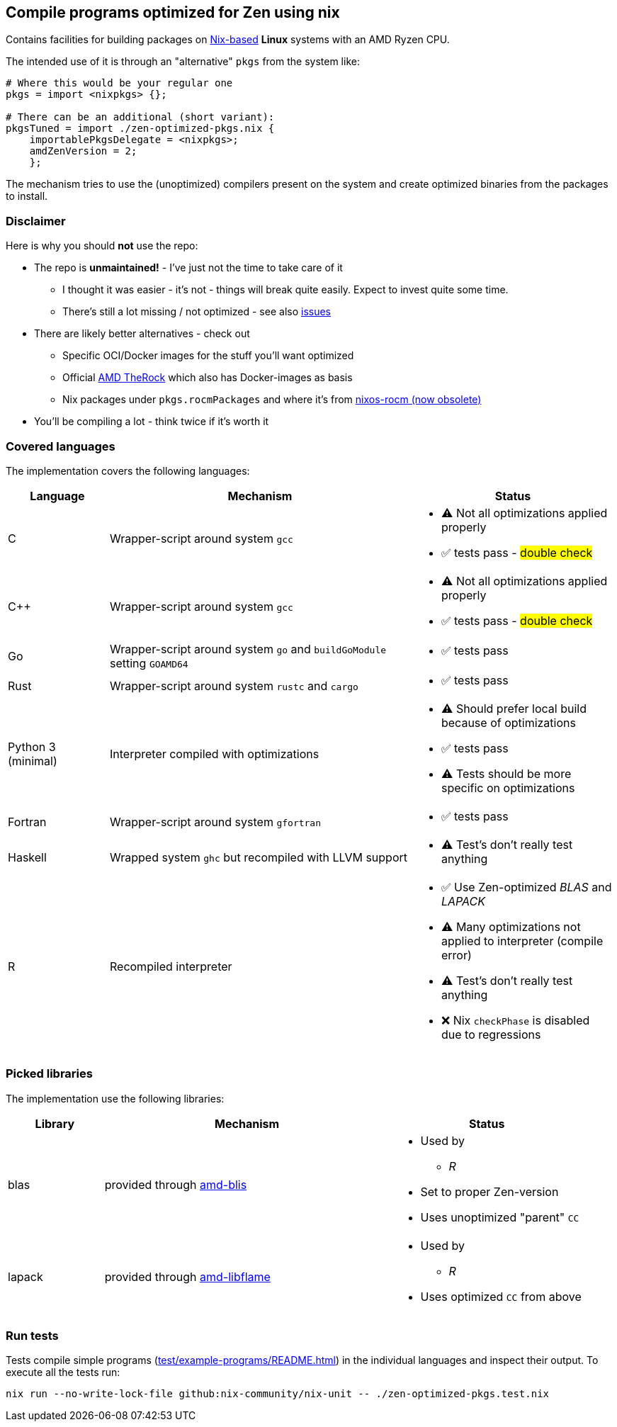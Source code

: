 == Compile programs optimized for Zen using nix

Contains facilities for building packages on https://nixos.org/[Nix-based] *Linux* systems with an AMD Ryzen CPU.

The intended use of it is through an "alternative" `pkgs` from the system like:

[source,nix]
----
# Where this would be your regular one
pkgs = import <nixpkgs> {};

# There can be an additional (short variant):
pkgsTuned = import ./zen-optimized-pkgs.nix {
    importablePkgsDelegate = <nixpkgs>;
    amdZenVersion = 2;
    };
----

The mechanism tries to use the (unoptimized) compilers present on the system and create optimized binaries from the packages to install.

=== Disclaimer

Here is why you should *not* use the repo:

* The repo is *unmaintained!* - I've just not the time to take care of it
** I thought it was easier - it's not - things will break quite easily. Expect to invest quite some time.
** There's still a lot missing / not optimized - see also https://github.com/milnet2/nix-zen-optimizations/issues[issues]
* There are likely better alternatives - check out
** Specific OCI/Docker images for the stuff you'll want optimized
** Official https://github.com/ROCm/TheRock[AMD TheRock] which also has Docker-images as basis
** Nix packages under `pkgs.rocmPackages` and where it's from https://github.com/nixos-rocm/nixos-rocm[nixos-rocm (now obsolete)]
* You'll be compiling a lot - think twice if it's worth it



=== Covered languages

The implementation covers the following languages:

[cols="1,3,2"]
|===
|Language |Mechanism |Status

| C                     | Wrapper-script around system `gcc`        a|
* [yellow]#⚠# Not all optimizations applied properly
* ✅ tests pass - #double check#
| C++                   | Wrapper-script around system `gcc`        a|
* [yellow]#⚠# Not all optimizations applied properly
* ✅ tests pass - #double check#
| Go                    | Wrapper-script around system `go` and `buildGoModule` setting `GOAMD64`  a|
* ✅ tests pass
| Rust                  | Wrapper-script around system `rustc` and `cargo` a|
* ✅ tests pass
| Python 3 (minimal)    | Interpreter compiled with optimizations   a|
* [yellow]#⚠# Should prefer local build because of optimizations
* ✅ tests pass
* [yellow]#⚠# Tests should be more specific on optimizations
| Fortran               | Wrapper-script around system `gfortran`   a|
* ✅ tests pass
| Haskell               | Wrapped system `ghc` but recompiled with LLVM support a|
* [yellow]#⚠# Test's don't really test anything
| R                     | Recompiled interpreter                    a|
* ✅ Use Zen-optimized _BLAS_ and _LAPACK_
* [yellow]#⚠# Many optimizations not applied to interpreter (compile error)
* [yellow]#⚠# Test's don't really test anything
* ❌ Nix `checkPhase` is disabled due to regressions
|===

=== Picked libraries

The implementation use the following libraries:

[cols="1,3,2"]
|===
|Library |Mechanism |Status

| blas                  | provided through https://github.com/NixOS/nixpkgs/blob/nixos-25.05/pkgs/by-name/am/amd-blis/package.nix[amd-blis]                   a|
* Used by
** _R_
* Set to proper Zen-version
* Uses unoptimized "parent" `CC`
| lapack                | provided through https://github.com/NixOS/nixpkgs/blob/nixos-25.05/pkgs/by-name/am/amd-libflame/package.nix[amd-libflame]           a|
* Used by
** _R_
* Uses optimized `CC` from above
|===

=== Run tests

Tests compile simple programs (xref:test/example-programs/README.adoc[]) in the individual languages and inspect their output.
To execute all the tests run:

[source,shell]
----
nix run --no-write-lock-file github:nix-community/nix-unit -- ./zen-optimized-pkgs.test.nix
----